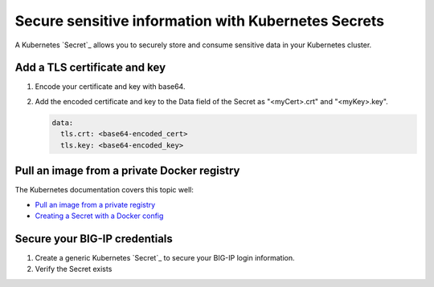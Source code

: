 .. _k8s-add-secret:

Secure sensitive information with Kubernetes Secrets
====================================================

A Kubernetes `Secret`_ allows you to securely store and consume sensitive data in your Kubernetes cluster.

.. _k8s-tls-cert:

Add a TLS certificate and key
-----------------------------

#. Encode your certificate and key with base64.
#. Add the encoded certificate and key to the Data field of the Secret as "<myCert>.crt" and "<myKey>.key".

   .. code-block:: yaml

      data:
        tls.crt: <base64-encoded_cert>
        tls.key: <base64-encoded_key>

.. seealso::

   See the Kubernetes documentation: `Distribute Credentials Securely Using Secrets <https://kubernetes.io/docs/tasks/inject-data-application/distribute-credentials-secure/>`_.

.. _k8s-secret-docker-config:

Pull an image from a private Docker registry
--------------------------------------------

The Kubernetes documentation covers this topic well:

- `Pull an image from a private registry <https://kubernetes.io/docs/tasks/configure-pod-container/pull-image-private-registry/>`_
-  `Creating a Secret with a Docker config <https://kubernetes.io/docs/concepts/containers/images/#creating-a-secret-with-a-docker-config>`_

.. _secret-bigip-login:

Secure your BIG-IP credentials
------------------------------

#. Create a generic Kubernetes `Secret`_ to secure your BIG-IP login information.

   .. code-block:: bash
      :caption: Create a secret for your BIG-IP login credentials

      user@k8s-master:~$ kubectl create secret generic bigip-login --namespace kube-system --from-literal=username=admin --from-literal=password=admin
      secret "bigip-login" created

#. Verify the Secret exists

   .. code-block:: bash
      :caption: BIG-IP credentials

      user@k8s-master:~$ kubectl get secret bigip-login --namespace kube-system -o yaml
      apiVersion: v1
      data:
        password: YWRtaW4=
        username: YWRtaW4=
      kind: Secret
      metadata:
        creationTimestamp: 2017-02-06T19:18:34Z
        name: bigip-login
        namespace: kube-system
        resourceVersion: "8586"
        selfLink: /api/v1/namespaces/kube-system/secrets/bigip-login
        uid: 0d950bbc-eca1-11e6-92a8-fa163e4f44e9
      type: Opaque

